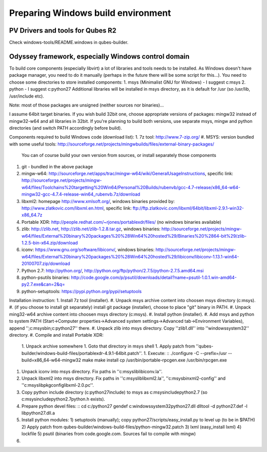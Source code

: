 Preparing Windows build environment
===================================

PV Drivers and tools for Qubes R2
---------------------------------
Check windows-tools/README.windows in qubes-builder.

Odyssey framework, especially Windows control domain
----------------------------------------------------
To build core components (especially libvirt) a lot of libraries and tools needs to be installed. As Windows doesn't have package manager, you need to do it manually (perhaps in the future there will be some script for this...).
You need to choose some directories to store installed components:
1. msys (Minimalist GNU for Windows) - I suggest c:\msys
2. python - I suggest c:\python27
Additional libraries will be installed in msys directory, as it is default for /usr (so /usr/lib, /usr/include etc).

Note: most of those packages are unsigned (neither sources nor binaries)...

I assume 64bit target binaries. If you wish build 32bit one, choose appropriate versions of packages: mingw32 instead of mingw32-w64 and all libraries in 32bit.
If you're planning to build both versions, use separate msys, mingw and python directories (and switch PATH accordingly before build).

Components required to build Windows code (download list):
1. 7z tool: http://www.7-zip.org/
#. MSYS: version bundled with some useful tools: http://sourceforge.net/projects/mingwbuilds/files/external-binary-packages/
   You can of course build your own version from sources, or install separately those components
#. git - bundled in the above package
#. mingw-w64: http://sourceforge.net/apps/trac/mingw-w64/wiki/GeneralUsageInstructions, specific link: http://sourceforge.net/projects/mingw-w64/files/Toolchains%20targetting%20Win64/Personal%20Builds/rubenvb/gcc-4.7-release/x86_64-w64-mingw32-gcc-4.7.4-release-win64_rubenvb.7z/download
#. libxml2: homepage http://www.xmlsoft.org/, windows binaries provided by: http://www.zlatkovic.com/libxml.en.html, specific link: ftp://ftp.zlatkovic.com/libxml/64bit/libxml-2.9.1-win32-x86_64.7z
#. Portable XDR: http://people.redhat.com/~rjones/portablexdr/files/ (no windows binaries available)
#. zlib: http://zlib.net, http://zlib.net/zlib-1.2.8.tar.gz, windows binaries: http://sourceforge.net/projects/mingw-w64/files/External%20binary%20packages%20%28Win64%20hosted%29/Binaries%20%2864-bit%29/zlib-1.2.5-bin-x64.zip/download
#. iconv: https://www.gnu.org/software/libiconv/, windows binaries: http://sourceforge.net/projects/mingw-w64/files/External%20binary%20packages%20%28Win64%20hosted%29/libiconv/libiconv-1.13.1-win64-20100707.zip/download
#. Python 2.7: http://python.org/, http://python.org/ftp/python/2.7.5/python-2.7.5.amd64.msi
#. python-psutils binaries: http://code.google.com/p/psutil/downloads/detail?name=psutil-1.0.1.win-amd64-py2.7.exe&can=2&q=
#. python-setuptools: https://pypi.python.org/pypi/setuptools

Installation instruction:
1. Install 7z tool (installer).
#. Unpack msys archive content into choosen msys directory (c:\msys).
#. (if you choose to install git separately) install git package (installer), choose to place "git" binary in PATH.
#. Unpack ming32-w64 archive content into choosen msys directory (c:\msys).
#. Install python (installer).
#. Add msys and python to system PATH (Start->Computer properties->Advanced system settings->Advanced tab->Environment Variables), append '';c:\msys\bin;c:\python27'' there.
#. Unpack zlib into msys directory. Copy ''zlib1.dll'' into ''windows\system32'' directory.
#. Compile and install Portable XDR:
   1. Unpack archive somewhere
   1. Goto that directory in msys shell
   1. Apply patch from ''qubes-builder/windows-build-files/portablexdr-4.9.1-64bit.patch''.
   1. Execute: ::
   ./configure -C --prefix=/usr --build=x86_64-w64-mingw32
   make
   make install
   cp /usr/bin/portable-rpcgen.exe /usr/bin/rpcgen.exe

#. Unpack iconv into msys directory. Fix paths in ''c:\msys\lib\libiconv.la''.
#. Unpack libxml2 into msys directory. Fix paths in ''c:\msys\lib\libxml2.la'', ''c:\msys\bin\xml2-config'' and ''c:\msys\lib\pkgconfig\libxml-2.0.pc''.
#. Copy python include directory (c:\python27\include) to msys as c:\msys\include\python2.7 (so c:\msys\include\python2.7\python.h exists).
#. Prepare python devel files: ::
   cd c:/python27
   gendef c:\windows\system32\python27.dll
   dlltool -d python27.def -l libpython27.dll.a

#. Install python modules:
   1) setuptools (manually); copy python27/scripts/easy_install.py to level up (to be in $PATH)
   2) Apply patch from qubes-builder/windows-build-files/python-mingw32.patch
   3) lxml (easy_install lxml)
   4) lockfile
   5) psutil (binaries from code.google.com. Sources fail to compile with mingw)
#. 
   

